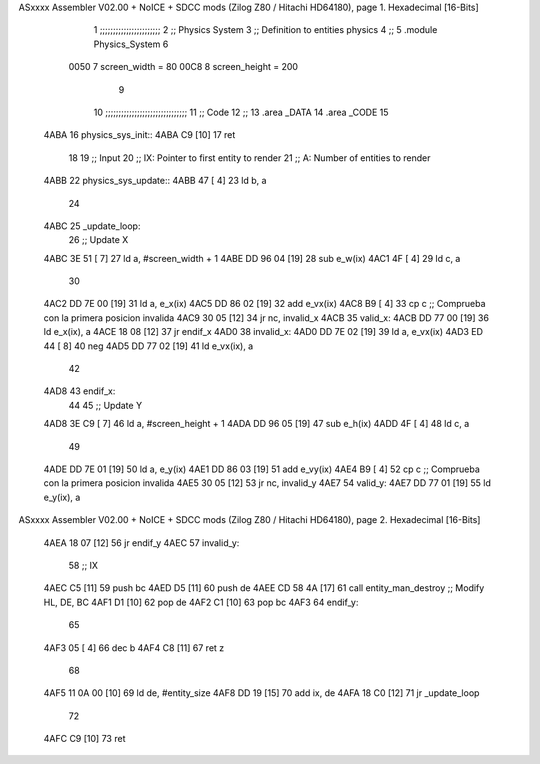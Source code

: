 ASxxxx Assembler V02.00 + NoICE + SDCC mods  (Zilog Z80 / Hitachi HD64180), page 1.
Hexadecimal [16-Bits]



                              1 ;;;;;;;;;;;;;;;;;;;;;;;
                              2 ;; Physics System
                              3 ;;   Definition to entities physics
                              4 ;;
                              5 .module Physics_System
                              6 
                     0050     7 screen_width  = 80
                     00C8     8 screen_height = 200
                              9 
                             10 ;;;;;;;;;;;;;;;;;;;;;;;;;;;;;;;
                             11 ;; Code
                             12 ;;
                             13 .area _DATA
                             14 .area _CODE
                             15 
   4ABA                      16 physics_sys_init::
   4ABA C9            [10]   17     ret
                             18 
                             19 ;; Input
                             20 ;;   IX: Pointer to first entity to render
                             21 ;;    A: Number of entities to render
   4ABB                      22 physics_sys_update::
   4ABB 47            [ 4]   23     ld  b, a
                             24 
   4ABC                      25 _update_loop:
                             26     ;; Update X
   4ABC 3E 51         [ 7]   27     ld    a, #screen_width + 1
   4ABE DD 96 04      [19]   28     sub   e_w(ix)
   4AC1 4F            [ 4]   29     ld    c, a
                             30 
   4AC2 DD 7E 00      [19]   31     ld    a, e_x(ix)
   4AC5 DD 86 02      [19]   32     add   e_vx(ix)
   4AC8 B9            [ 4]   33     cp    c             ;; Comprueba con la primera posicion invalida
   4AC9 30 05         [12]   34     jr   nc, invalid_x
   4ACB                      35 valid_x:
   4ACB DD 77 00      [19]   36     ld   e_x(ix), a
   4ACE 18 08         [12]   37     jr   endif_x
   4AD0                      38 invalid_x:
   4AD0 DD 7E 02      [19]   39     ld   a, e_vx(ix)
   4AD3 ED 44         [ 8]   40     neg
   4AD5 DD 77 02      [19]   41     ld   e_vx(ix), a
                             42     
   4AD8                      43 endif_x:
                             44 
                             45     ;; Update Y
   4AD8 3E C9         [ 7]   46     ld    a, #screen_height + 1
   4ADA DD 96 05      [19]   47     sub   e_h(ix)
   4ADD 4F            [ 4]   48     ld    c, a
                             49 
   4ADE DD 7E 01      [19]   50     ld    a, e_y(ix)
   4AE1 DD 86 03      [19]   51     add   e_vy(ix)
   4AE4 B9            [ 4]   52     cp    c             ;; Comprueba con la primera posicion invalida
   4AE5 30 05         [12]   53     jr   nc, invalid_y
   4AE7                      54 valid_y:
   4AE7 DD 77 01      [19]   55     ld   e_y(ix), a
ASxxxx Assembler V02.00 + NoICE + SDCC mods  (Zilog Z80 / Hitachi HD64180), page 2.
Hexadecimal [16-Bits]



   4AEA 18 07         [12]   56     jr   endif_y
   4AEC                      57 invalid_y:
                             58     ;; IX
   4AEC C5            [11]   59     push bc
   4AED D5            [11]   60     push de
   4AEE CD 58 4A      [17]   61     call entity_man_destroy  ;; Modify HL, DE, BC
   4AF1 D1            [10]   62     pop de
   4AF2 C1            [10]   63     pop bc
   4AF3                      64 endif_y:
                             65 
   4AF3 05            [ 4]   66     dec  b
   4AF4 C8            [11]   67     ret  z
                             68 
   4AF5 11 0A 00      [10]   69     ld  de, #entity_size
   4AF8 DD 19         [15]   70     add ix, de
   4AFA 18 C0         [12]   71     jr _update_loop
                             72 
   4AFC C9            [10]   73     ret
